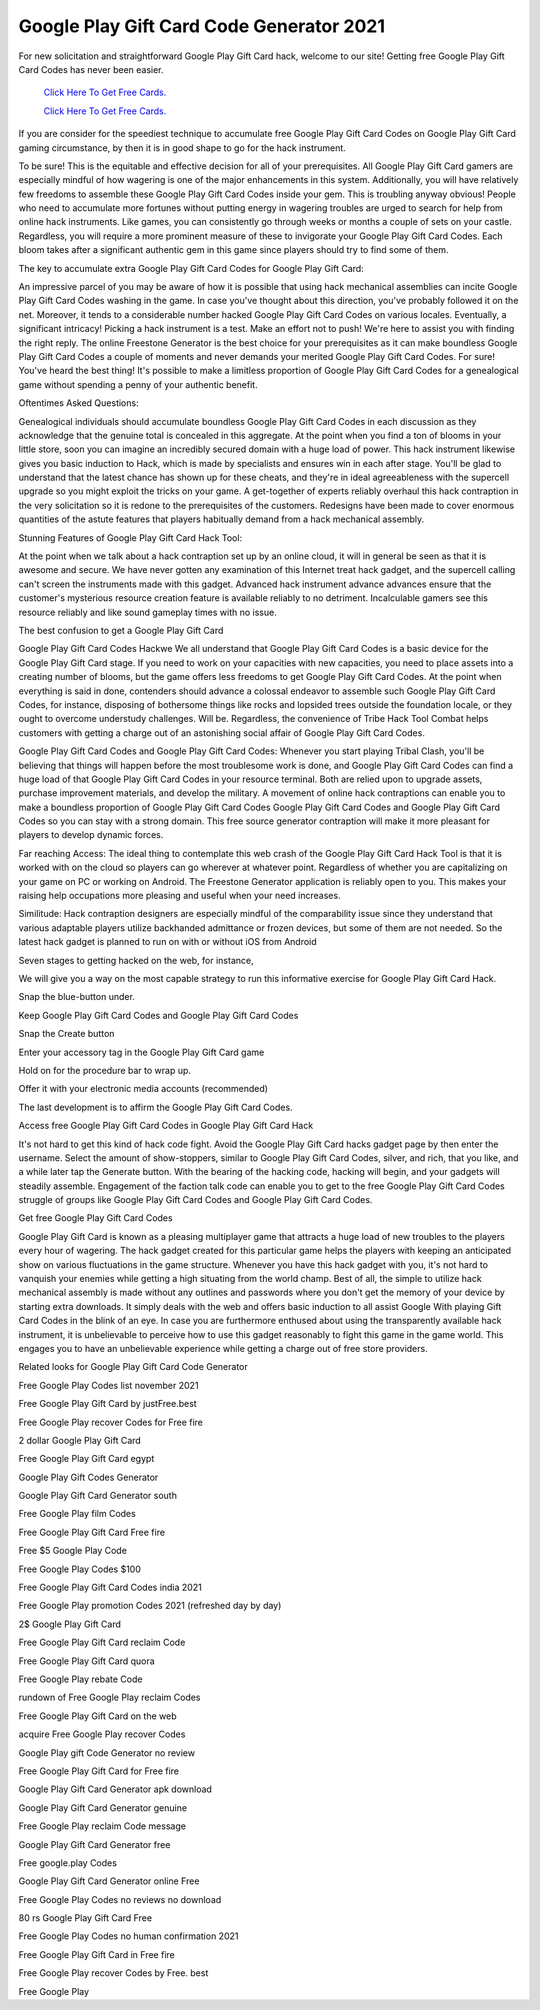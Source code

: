 Google Play Gift Card Code Generator 2021
~~~~~~~~~~~~

For new solicitation and straightforward Google Play Gift Card hack, welcome to our site! Getting free Google Play Gift Card Codes has never been easier. 

  `Click Here To Get Free Cards.
  <https://bit.ly/3hBNpkC>`_
  
  `Click Here To Get Free Cards.
  <https://bit.ly/3hBNpkC>`_


If you are consider for the speediest technique to accumulate free Google Play Gift Card Codes on Google Play Gift Card gaming circumstance, by then it is in good shape to go for the hack instrument. 


To be sure! This is the equitable and effective decision for all of your prerequisites. All Google Play Gift Card gamers are especially mindful of how wagering is one of the major enhancements in this system. Additionally, you will have relatively few freedoms to assemble these Google Play Gift Card Codes inside your gem. This is troubling anyway obvious! People who need to accumulate more fortunes without putting energy in wagering troubles are urged to search for help from online hack instruments. Like games, you can consistently go through weeks or months a couple of sets on your castle. Regardless, you will require a more prominent measure of these to invigorate your Google Play Gift Card Codes. Each bloom takes after a significant authentic gem in this game since players should try to find some of them. 

The key to accumulate extra Google Play Gift Card Codes for Google Play Gift Card: 

An impressive parcel of you may be aware of how it is possible that using hack mechanical assemblies can incite Google Play Gift Card Codes washing in the game. In case you've thought about this direction, you've probably followed it on the net. Moreover, it tends to a considerable number hacked Google Play Gift Card Codes on various locales. Eventually, a significant intricacy! Picking a hack instrument is a test. Make an effort not to push! We're here to assist you with finding the right reply. The online Freestone Generator is the best choice for your prerequisites as it can make boundless Google Play Gift Card Codes a couple of moments and never demands your merited Google Play Gift Card Codes. For sure! You've heard the best thing! It's possible to make a limitless proportion of Google Play Gift Card Codes for a genealogical game without spending a penny of your authentic benefit. 

Oftentimes Asked Questions: 

Genealogical individuals should accumulate boundless Google Play Gift Card Codes in each discussion as they acknowledge that the genuine total is concealed in this aggregate. At the point when you find a ton of blooms in your little store, soon you can imagine an incredibly secured domain with a huge load of power. This hack instrument likewise gives you basic induction to Hack, which is made by specialists and ensures win in each after stage. You'll be glad to understand that the latest chance has shown up for these cheats, and they're in ideal agreeableness with the supercell upgrade so you might exploit the tricks on your game. A get-together of experts reliably overhaul this hack contraption in the very solicitation so it is redone to the prerequisites of the customers. Redesigns have been made to cover enormous quantities of the astute features that players habitually demand from a hack mechanical assembly. 

Stunning Features of Google Play Gift Card Hack Tool: 

At the point when we talk about a hack contraption set up by an online cloud, it will in general be seen as that it is awesome and secure. We have never gotten any examination of this Internet treat hack gadget, and the supercell calling can't screen the instruments made with this gadget. Advanced hack instrument advance advances ensure that the customer's mysterious resource creation feature is available reliably to no detriment. Incalculable gamers see this resource reliably and like sound gameplay times with no issue. 

The best confusion to get a Google Play Gift Card 

Google Play Gift Card Codes Hackwe We all understand that Google Play Gift Card Codes is a basic device for the Google Play Gift Card stage. If you need to work on your capacities with new capacities, you need to place assets into a creating number of blooms, but the game offers less freedoms to get Google Play Gift Card Codes. At the point when everything is said in done, contenders should advance a colossal endeavor to assemble such Google Play Gift Card Codes, for instance, disposing of bothersome things like rocks and lopsided trees outside the foundation locale, or they ought to overcome understudy challenges. Will be. Regardless, the convenience of Tribe Hack Tool Combat helps customers with getting a charge out of an astonishing social affair of Google Play Gift Card Codes. 

Google Play Gift Card Codes and Google Play Gift Card Codes: Whenever you start playing Tribal Clash, you'll be believing that things will happen before the most troublesome work is done, and Google Play Gift Card Codes can find a huge load of that Google Play Gift Card Codes in your resource terminal. Both are relied upon to upgrade assets, purchase improvement materials, and develop the military. A movement of online hack contraptions can enable you to make a boundless proportion of Google Play Gift Card Codes Google Play Gift Card Codes and Google Play Gift Card Codes so you can stay with a strong domain. This free source generator contraption will make it more pleasant for players to develop dynamic forces. 

Far reaching Access: The ideal thing to contemplate this web crash of the Google Play Gift Card Hack Tool is that it is worked with on the cloud so players can go wherever at whatever point. Regardless of whether you are capitalizing on your game on PC or working on Android. The Freestone Generator application is reliably open to you. This makes your raising help occupations more pleasing and useful when your need increases. 

Similitude: Hack contraption designers are especially mindful of the comparability issue since they understand that various adaptable players utilize backhanded admittance or frozen devices, but some of them are not needed. So the latest hack gadget is planned to run on with or without iOS from Android 

Seven stages to getting hacked on the web, for instance, 

We will give you a way on the most capable strategy to run this informative exercise for Google Play Gift Card Hack. 

Snap the blue-button under. 

Keep Google Play Gift Card Codes and Google Play Gift Card Codes 

Snap the Create button 

Enter your accessory tag in the Google Play Gift Card game 

Hold on for the procedure bar to wrap up. 

Offer it with your electronic media accounts (recommended) 

The last development is to affirm the Google Play Gift Card Codes. 

Access free Google Play Gift Card Codes in Google Play Gift Card Hack 

It's not hard to get this kind of hack code fight. Avoid the Google Play Gift Card hacks gadget page by then enter the username. Select the amount of show-stoppers, similar to Google Play Gift Card Codes, silver, and rich, that you like, and a while later tap the Generate button. With the bearing of the hacking code, hacking will begin, and your gadgets will steadily assemble. Engagement of the faction talk code can enable you to get to the free Google Play Gift Card Codes struggle of groups like Google Play Gift Card Codes and Google Play Gift Card Codes. 

Get free Google Play Gift Card Codes 

Google Play Gift Card is known as a pleasing multiplayer game that attracts a huge load of new troubles to the players every hour of wagering. The hack gadget created for this particular game helps the players with keeping an anticipated show on various fluctuations in the game structure. Whenever you have this hack gadget with you, it's not hard to vanquish your enemies while getting a high situating from the world champ. Best of all, the simple to utilize hack mechanical assembly is made without any outlines and passwords where you don't get the memory of your device by starting extra downloads. It simply deals with the web and offers basic induction to all assist Google With playing Gift Card Codes in the blink of an eye. In case you are furthermore enthused about using the transparently available hack instrument, it is unbelievable to perceive how to use this gadget reasonably to fight this game in the game world. This engages you to have an unbelievable experience while getting a charge out of free store providers. 

Related looks for Google Play Gift Card Code Generator 

Free Google Play Codes list november 2021 

Free Google Play Gift Card by justFree.best 

Free Google Play recover Codes for Free fire 

2 dollar Google Play Gift Card 

Free Google Play Gift Card egypt 

Google Play Gift Codes Generator 

Google Play Gift Card Generator south 

Free Google Play film Codes 

Free Google Play Gift Card Free fire 

Free $5 Google Play Code 

Free Google Play Codes $100 

Free Google Play Gift Card Codes india 2021 

Free Google Play promotion Codes 2021 (refreshed day by day) 

2$ Google Play Gift Card 

Free Google Play Gift Card reclaim Code 

Free Google Play Gift Card quora 

Free Google Play rebate Code 

rundown of Free Google Play reclaim Codes 

Free Google Play Gift Card on the web 

acquire Free Google Play recover Codes 

Google Play gift Code Generator no review 

Free Google Play Gift Card for Free fire 

Google Play Gift Card Generator apk download 

Google Play Gift Card Generator genuine 

Free Google Play reclaim Code message 

Google Play Gift Card Generator free 

Free google.play Codes 

Google Play Gift Card Generator online Free 

Free Google Play Codes no reviews no download 

80 rs Google Play Gift Card Free 

Free Google Play Codes no human confirmation 2021 

Free Google Play Gift Card in Free fire 

Free Google Play recover Codes by Free. best 

Free Google Play